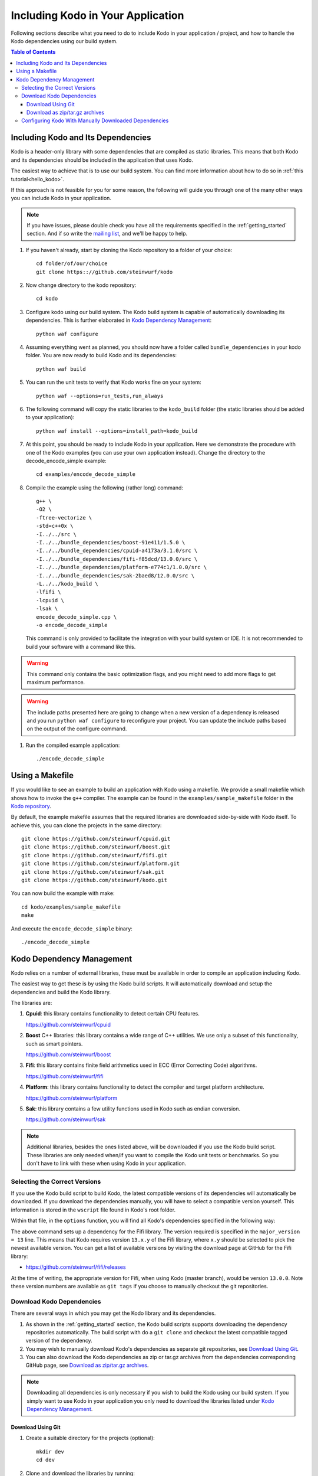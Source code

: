 .. _including-kodo-in-your-application:

Including Kodo in Your Application
==================================
Following sections describe what you need to do to include Kodo in your
application / project, and how to handle the Kodo dependencies using our
build system.

.. contents:: Table of Contents
   :local:

Including Kodo and Its Dependencies
------------------------------------
Kodo is a header-only library with some dependencies that are compiled as
static libraries. This means that both Kodo and its dependencies
should be included in the application that uses Kodo.

The easiest way to achieve that is to use our build system. You can find more
information about how to do so in :ref:`this tutorial<hello_kodo>`.

If this approach is not feasible for you for some reason, the following will
guide you through one of the many other ways you can include Kodo in your
application.

.. note:: If you have issues, please double check you have all the requirements
          specified in the :ref:`getting_started` section. And if so write the
          `mailing list <http://groups.google.com/group/steinwurf-dev>`_, and
          we'll be happy to help.

#. If you haven't already, start by cloning the Kodo repository to a folder of
   your choice::

    cd folder/of/our/choice
    git clone https:://github.com/steinwurf/kodo

#. Now change directory to the kodo repository::

    cd kodo

#. Configure kodo using our build system. The Kodo build system is capable of
   automatically downloading its dependencies. This is further elaborated in
   `Kodo Dependency Management`_::

    python waf configure

#. Assuming everything went as planned, you should now have a folder called
   ``bundle_dependencies`` in your kodo folder. You are now ready to build
   Kodo and its dependencies::

    python waf build

#. You can run the unit tests to verify that Kodo works fine on your system::

    python waf --options=run_tests,run_always

#. The following command will copy the static libraries to the ``kodo_build``
   folder (the static libraries should be added to your application)::

    python waf install --options=install_path=kodo_build

#. At this point, you should be ready to include Kodo in your application.
   Here we demonstrate the procedure with one of the Kodo examples (you can
   use your own application instead). Change the directory to the
   decode_encode_simple example::

    cd examples/encode_decode_simple

#. Compile the example using the following (rather long) command::

    g++ \
    -O2 \
    -ftree-vectorize \
    -std=c++0x \
    -I../../src \
    -I../../bundle_dependencies/boost-91e411/1.5.0 \
    -I../../bundle_dependencies/cpuid-a4173a/3.1.0/src \
    -I../../bundle_dependencies/fifi-f85dcd/13.0.0/src \
    -I../../bundle_dependencies/platform-e774c1/1.0.0/src \
    -I../../bundle_dependencies/sak-2baed8/12.0.0/src \
    -L../../kodo_build \
    -lfifi \
    -lcpuid \
    -lsak \
    encode_decode_simple.cpp \
    -o encode_decode_simple

   This command is only provided to facilitate the integration with your build
   system or IDE. It is not recommended to build your software with a
   command like this.

.. warning:: This command only contains the basic optimization flags, and you
             might need to add more flags to get maximum performance.

.. warning:: The include paths presented here are going to change when a new
             version of a dependency is released and you run
             ``python waf configure`` to reconfigure your project. You can
             update the include paths based on the output of the configure
             command.

#. Run the compiled example application::

    ./encode_decode_simple

Using a Makefile
----------------

If you would like to see an example to build an application with
Kodo using a makefile. We provide a small makefile
which shows how to invoke the ``g++`` compiler. The example can be found
in the ``examples/sample_makefile`` folder in the `Kodo repository`_.

.. _`Kodo repository`: https://github.com/steinwurf/kodo/blob/master/examples/sample_makefile/makefile

By default, the example makefile assumes that the required libraries are
downloaded side-by-side with Kodo itself.
To achieve this, you can clone the projects in the same directory::

    git clone https://github.com/steinwurf/cpuid.git
    git clone https://github.com/steinwurf/boost.git
    git clone https://github.com/steinwurf/fifi.git
    git clone https://github.com/steinwurf/platform.git
    git clone https://github.com/steinwurf/sak.git
    git clone https://github.com/steinwurf/kodo.git

You can now build the example with make::

    cd kodo/examples/sample_makefile
    make

And execute the ``encode_decode_simple`` binary::

    ./encode_decode_simple


.. _kodo-dependencies:

Kodo Dependency Management
--------------------------
Kodo relies on a number of external libraries, these must be available
in order to compile an application including Kodo.

The easiest way to get these is by using the Kodo build scripts. It will
automatically download and setup the dependencies and build the Kodo library.

The libraries are:

#. **Cpuid**: this library contains functionality to detect certain CPU
   features.

   https://github.com/steinwurf/cpuid

#. **Boost** C++ libraries: this library contains a wide range
   of C++ utilities. We use only a subset of this functionality, such as
   smart pointers.

   https://github.com/steinwurf/boost

#. **Fifi**: this library contains finite field arithmetics used in ECC
   (Error Correcting Code) algorithms.

   https://github.com/steinwurf/fifi

#. **Platform**: this library contains functionality to detect the compiler and
   target platform architecture.

   https://github.com/steinwurf/platform

#. **Sak**: this library contains a few utility functions used in Kodo such as
   endian conversion.

   https://github.com/steinwurf/sak

.. note:: Additional libraries, besides the ones listed above, will be
   downloaded if you use the Kodo build script. These libraries are only needed
   when/if you want to compile the Kodo unit tests or benchmarks.
   So you don't have to link with these when using Kodo in your application.

.. _selecting-the-correct-versions:

Selecting the Correct Versions
..............................
If you use the Kodo build script to build Kodo, the latest compatible versions
of its dependencies will automatically be downloaded. If you download
the dependencies manually, you will have to select a compatible version
yourself. This information is stored in the ``wscript`` file found in Kodo's
root folder.

Within that file, in the ``options`` function, you will find all Kodo's
dependencies specified in the following way:

.. code-block:: python
    :emphasize-lines: 4

    bundle.add_dependency(opt, resolve.ResolveGitMajorVersion(
            name='fifi',
            git_repository='github.com/steinwurf/fifi.git',
            major_version=13))

The above command sets up a dependency for the Fifi library. The version
required is specified in the ``major_version = 13`` line. This means that Kodo
requires version ``13.x.y`` of the Fifi library, where ``x.y`` should be
selected to pick the newest available version. You can get a list of available
versions by visiting the download page at GitHub for the Fifi library:

* https://github.com/steinwurf/fifi/releases

At the time of writing, the appropriate version for Fifi, when using Kodo
(master branch), would be version ``13.0.0``. Note these version numbers are
available as ``git tags`` if you choose to manually checkout the git
repositories.

.. _download-kodo-dependencies:

Download Kodo Dependencies
..........................

There are several ways in which you may get the Kodo library and its
dependencies.

#. As shown in the :ref:`getting_started` section, the Kodo build scripts
   supports downloading the dependency repositories automatically. The build
   script with do a ``git clone`` and checkout the latest compatible tagged
   version of the dependency.

#. You may wish to manually download Kodo's dependencies as separate git
   repositories, see `Download Using Git`_.

#. You can also download the Kodo dependencies as zip or tar.gz archives
   from the dependencies corresponding GitHub page, see
   `Download as zip/tar.gz archives`_.

.. note:: Downloading all dependencies is only necessary if you wish to build
          the Kodo using our build system. If you simply want to use Kodo
          in your application you only need to download the libraries listed
          under `Kodo Dependency Management`_.

Download Using Git
^^^^^^^^^^^^^^^^^^

#. Create a suitable directory for the projects (optional)::

     mkdir dev
     cd dev

#. Clone and download the libraries by running::

      git clone https://github.com/steinwurf/cpuid.git
      git clone https://github.com/steinwurf/boost.git
      git clone https://github.com/steinwurf/fifi.git
      git clone https://github.com/steinwurf/platform.git
      git clone https://github.com/steinwurf/sak.git

      git clone https://github.com/steinwurf/gauge.git
      git clone https://github.com/steinwurf/gtest.git
      git clone https://github.com/steinwurf/tables.git
      git clone https://github.com/steinwurf/waf-tools.git

Now we have to select the correct versions for all the downloaded dependencies
e.g. for Fifi, first list the available tags::

    cd fifi
    git tag -l

Using the information from the ``wscript`` (described in
`Selecting the correct versions`_) we can checkout a tagged version::

    git checkout 13.0.0

We now do this for all the downloaded repositories.

Download as zip/tar.gz archives
^^^^^^^^^^^^^^^^^^^^^^^^^^^^^^^

Here we have to visit the download pages of the different dependencies
and download the correct versions (described in `Selecting the correct
versions`_):

#. Cpuid: https://github.com/steinwurf/cpuid/releases
#. Boost: https://github.com/steinwurf/boost/releases
#. Fifi: https://github.com/steinwurf/fifi/releases
#. Platform: https://github.com/steinwurf/platform/releases
#. Sak: https://github.com/steinwurf/sak/releases

#. Gauge: https://github.com/steinwurf/gauge/releases
#. Gtest: https://github.com/steinwurf/gtest/releases
#. Tables: https://github.com/steinwurf/tables/releases
#. Waf-tools: https://github.com/steinwurf/waf-tools/releases


Configuring Kodo With Manually Downloaded Dependencies
......................................................

After downloading all the dependencies manually, we have to inform the
Kodo build scripts to use those instead of trying to automatically downloading
them. Assuming you've located the kodo repository along side the downloaded
dependencies, this can be done using the following command::

  python waf configure --bundle=NONE \
  --cpuid-path=../cpuid \
  --boost-path=../boost \
  --fifi-path=../fifi \
  --platform-path=../platform \
  --sak-path=../sak \
  --gauge-path=../gauge \
  --gtest-path=../gtest \
  --tables-path=../tables \
  --waf-tools-path=../waf-tools

The bundle options supports a number of different use cases. The following
will bundle all dependencies but the Fifi library which we have to
manually specify a path for::

  python waf configure --bundle=ALL,-fifi --fifi-path=../fifi

Or we may bundle only Fifi::

  python waf configure --bundle=NONE,fifi \
  --cpuid-path=../cpuid \
  --boost-path=../boost \
  --platform-path=../platform \
  --sak-path=../sak \
  --gauge-path=../gauge \
  --gtest-path=../gtest \
  --tables-path=../tables \
  --waf-tools-path=../waf-tools

More libraries may be added to the ``--bundle=`` option using commas e.g.
bundle all, but Fifi and Sak::

  python waf configure --bundle=ALL,-fifi,-sak \
  --fifi-path=../fifi \
  --sak-path=../sak

The bundle options can be seen by running::

  python waf --help
